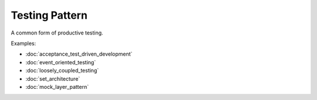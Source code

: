 Testing Pattern
===============

A common form of productive testing.

Examples:

* :doc:`acceptance_test_driven_development`
* :doc:`event_oriented_testing`
* :doc:`loosely_coupled_testing`
* :doc:`set_architecture`
* :doc:`mock_layer_pattern`

